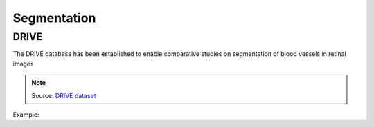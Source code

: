 Segmentation
==============

DRIVE
-----

The DRIVE database has been established to enable comparative studies on segmentation of blood vessels in retinal images

.. note::

    Source: `DRIVE dataset`_

Example:

.. code-block:: c++
   :linenos:

    void download_drive();

.. _`DRIVE dataset`: https://drive.grand-challenge.org/